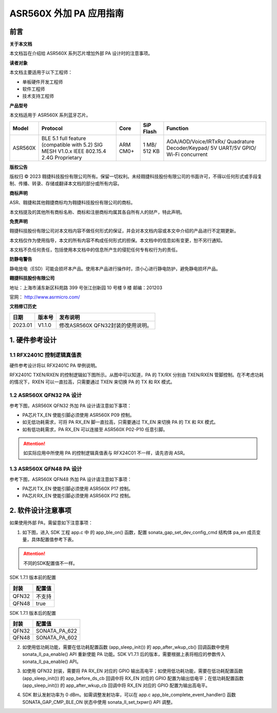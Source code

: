 ASR560X 外加 PA 应用指南
======================

前言
----

**关于本文档**

本文档旨在介绍给 ASR560X 系列芯片增加外部 PA 设计时的注意事项。

**读者对象**

本文档主要适用于以下工程师：

-  单板硬件开发工程师
-  软件工程师
-  技术支持工程师

**产品型号**

本文档适用于 ASR560X 系列蓝牙芯片。

+---------+-------------------------------------------------------------------------------------------+----------+--------------+------------------------------------------------------------------------------------+
| Model   | Protocol                                                                                  | Core     | SiP Flash    | Function                                                                           |
+=========+===========================================================================================+==========+==============+====================================================================================+
| ASR560X | BLE 5.1 full feature (compatible with 5.2) SIG MESH V1.0.x IEEE 802.15.4 2.4G Proprietary | ARM CM0+ | 1 MB/ 512 KB | AOA/AOD/Voice/IRTxRx/ Quadrature Decoder/Keypad/ 5V UART/5V GPIO/ Wi-Fi concurrent |
+---------+-------------------------------------------------------------------------------------------+----------+--------------+------------------------------------------------------------------------------------+

**版权公告**

版权归 © 2023 翱捷科技股份有限公司所有。保留一切权利。未经翱捷科技股份有限公司的书面许可，不得以任何形式或手段复制、传播、转录、存储或翻译本文档的部分或所有内容。

**商标声明**

ASR、翱捷和其他翱捷商标均为翱捷科技股份有限公司的商标。

本文档提及的其他所有商标名称、商标和注册商标均属其各自所有人的财产，特此声明。

**免责声明**

翱捷科技股份有限公司对本文档内容不做任何形式的保证，并会对本文档内容或本文中介绍的产品进行不定期更新。

本文档仅作为使用指导，本文的所有内容不构成任何形式的担保。本文档中的信息如有变更，恕不另行通知。

本文档不负任何责任，包括使用本文档中的信息所产生的侵犯任何专有权行为的责任。

**防静电警告**

静电放电（ESD）可能会损坏本产品。使用本产品进行操作时，须小心进行静电防护，避免静电损坏产品。

**翱捷科技股份有限公司**

地址：上海市浦东新区科苑路 399 号张江创新园 10 号楼 9 楼 邮编：201203

官网： http://www.asrmicro.com/

**文档修订历史**

======= ====== =================================
日期    版本号 发布说明
======= ====== =================================
2023.01 V1.1.0 修改ASR560X QFN32封装的使用说明。
======= ====== =================================

1. 硬件参考设计
---------------

1.1 RFX2401C 控制逻辑真值表
~~~~~~~~~~~~~~~~~~~~~~~~~~

硬件参考设计将以 RFX2401C PA 举例说明。

RFX2401C TXEN/RXEN 的控制逻辑如下图所示。从图中可以知道，PA 的 TX/RX 分别由 TXEN/RXEN 管脚控制。在不考虑功耗的情况下，RXEN 可以一直拉高，只需要通过 TXEN 来切换 PA 的 TX 和 RX 模式。

|image1|

1.2 ASR560X QFN32 PA 设计
~~~~~~~~~~~~~~~~~~~~~~~~

参考下图，ASR560X QFN32 外加 PA 设计请注意如下事项：

-  PA芯片TX_EN 使能引脚必须使用 ASR560X P09 控制。

-  如无低功耗需求，可将 PA RX_EN 脚一直拉高，只需要通过 TX_EN 来切换 PA 的 TX 和 RX 模式。

-  如有低功耗需求，PA RX_EN 可以连接至 ASR560X P02-P10 任意引脚。

|image2|
|image3|

.. attention::
    如实际应用中所使用 PA 的控制逻辑真值表与 RFX24C01 不一样，请先咨询 ASR。

1.3 ASR560X QFN48 PA 设计
~~~~~~~~~~~~~~~~~~~~~~~~

参考下图，ASR560X QFN48 外加 PA 设计请注意如下事项：

-  PA芯片TX_EN 使能引脚必须使用 ASR560X P17 控制。

-  PA芯片RX_EN 使能引脚必须使用 ASR560X P12 控制。

|image4|

|image5|

2. 软件设计注意事项
-------------------

如果使用外部 PA，需留意如下注意事项：

1. 如下图，进入 SDK 工程 app.c 中 的 app_ble_on() 函数，配置 sonata_gap_set_dev_config_cmd 结构体 pa_en 成员变量，具体配置值参考下表。

|image6|

.. attention::
    不同的SDK配置值不一样。

.. raw:: html

   <center>

SDK 1.7.1 版本前的配置

======== ==========
**封装** **配置值**
======== ==========
QFN32    不支持
QFN48    true
======== ==========

.. raw:: html

   </center>

.. raw:: html

   <center>

SDK 1.7.1 版本后的配置

======== =============
**封装** **配置值**
======== =============
QFN32    SONATA_PA_622
QFN48    SONATA_PA_602
======== =============

.. raw:: html

   </center>

2. 如使用低功耗功能，需要在低功耗配置函数 (app_sleep_init()) 的 app_after_wkup_cb() 回调函数中使用 sonata_ll_pa_enable() API 重新使能 PA 功能。SDK V1.7.1 后的版本，需要根据上表将相应的参数传入 sonata_ll_pa_enable() API。

|image7|

3. 如使用 QFN32 封装，需要将 PA RX_EN 对应的 GPIO 输出高电平；如使用低功耗功能，需要在低功耗配置函数 (app_sleep_init()) 的 app_before_ds_cb 回调中将 RX_EN 对应的 GPIO 配置为输出低电平；在低功耗配置函数 (app_sleep_init()) 的 app_after_wkup_cb 回调中将 RX_EN 对应的 GPIO 配置为输出高电平。

|image8|

|image9|

|image10|

4. SDK 默认发射功率为 0 dBm。如需调整发射功率，可以在 app.c app_ble_complete_event_handler() 函数 SONATA_GAP_CMP_BLE_ON 状态中使用 sonata_ll_set_txpwr() API 调整。


.. |image1| image:: ../../img/560X_外加PA/图1-1.png
.. |image2| image:: ../../img/560X_外加PA/图1-2.png
.. |image3| image:: ../../img/560X_外加PA/图1-22.png
.. |image4| image:: ../../img/560X_外加PA/图1-3.png
.. |image5| image:: ../../img/560X_外加PA/图1-33.png
.. |image6| image:: ../../img/560X_外加PA/图2-1.png
.. |image7| image:: ../../img/560X_外加PA/图2-2.png
.. |image8| image:: ../../img/560X_外加PA/图2-3.png
.. |image9| image:: ../../img/560X_外加PA/图2-4.png
.. |image10| image:: ../../img/560X_外加PA/图2-5.png